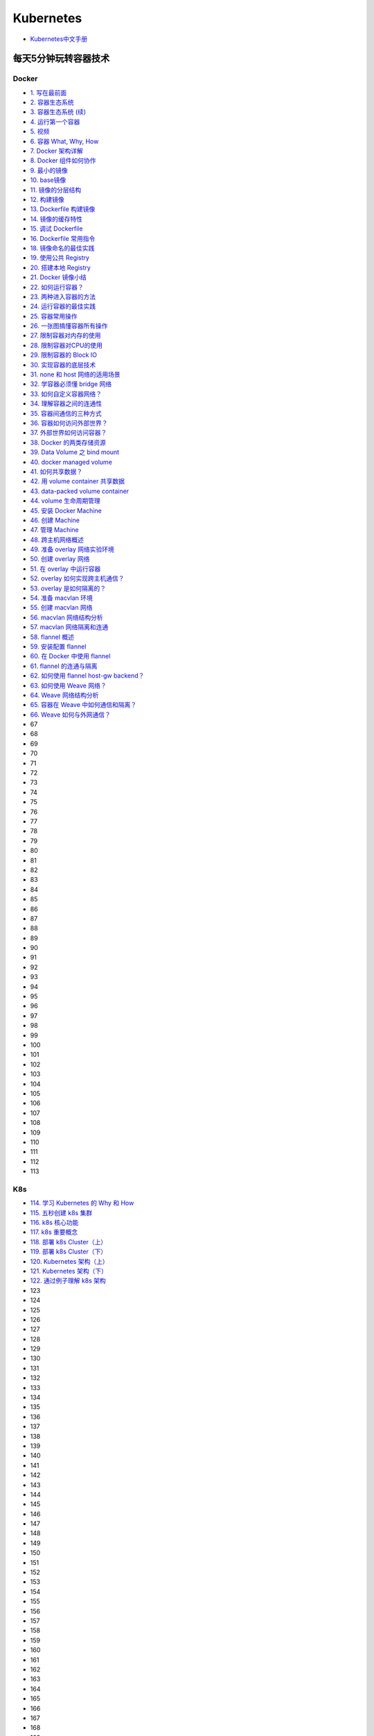 #############
Kubernetes   
#############

* `Kubernetes中文手册 <https://www.kubernetes.org.cn/docs>`_

***********************
每天5分钟玩转容器技术  
***********************

Docker 
=======


* `1. 写在最前面 <https://blog.csdn.net/CloudMan6/article/details/70054393>`_
* `2. 容器生态系统  <https://blog.csdn.net/cloudman6/article/details/70162855>`_
* `3. 容器生态系统 (续) <https://blog.csdn.net/cloudman6/article/details/70194931>`_  
* `4. 运行第一个容器 <https://blog.csdn.net/cloudman6/article/details/70227455>`_
* `5. 视频 <https://blog.csdn.net/cloudman6/article/details/70296388>`_
* `6. 容器 What, Why, How  <https://blog.csdn.net/cloudman6/article/details/70482298>`_
* `7. Docker 架构详解 <https://blog.csdn.net/cloudman6/article/details/70763952>`_
* `8. Docker 组件如何协作 <https://blog.csdn.net/cloudman6/article/details/70857585>`_
* `9. 最小的镜像 <https://blog.csdn.net/cloudman6/article/details/70992337>`_
* `10. base镜像 <https://blog.csdn.net/cloudman6/article/details/71105101>`_
* `11. 镜像的分层结构 <https://blog.csdn.net/CloudMan6/article/details/71159794>`_
* `12. 构建镜像 <https://blog.csdn.net/CloudMan6/article/details/71336283>`_
* `13. Dockerfile 构建镜像 <https://blog.csdn.net/CloudMan6/article/details/71445478>`_
* `14. 镜像的缓存特性 <https://blog.csdn.net/CloudMan6/article/details/71600853>`_
* `15. 调试 Dockerfile <https://blog.csdn.net/CloudMan6/article/details/72049313>`_
* `16. Dockerfile 常用指令 <https://blog.csdn.net/CloudMan6/article/details/72353838>`_
* `18. 镜像命名的最佳实践 <https://blog.csdn.net/CloudMan6/article/details/72603130>`_
* `19. 使用公共 Registry <https://blog.csdn.net/CloudMan6/article/details/72667956>`_
* `20. 搭建本地 Registry <https://blog.csdn.net/CloudMan6/article/details/72722916>`_
* `21. Docker 镜像小结 <https://blog.csdn.net/CloudMan6/article/details/72783603>`_
* `22. 如何运行容器？ <https://blog.csdn.net/CloudMan6/article/details/72811183>`_
* `23. 两种进入容器的方法 <https://blog.csdn.net/CloudMan6/article/details/72831143>`_
* `24. 运行容器的最佳实践 <https://blog.csdn.net/CloudMan6/article/details/72862262>`_
* `25. 容器常用操作 <https://blog.csdn.net/CloudMan6/article/details/72884463>`_
* `26. 一张图搞懂容器所有操作 <https://blog.csdn.net/CloudMan6/article/details/72911204>`_
* `27. 限制容器对内存的使用  <https://blog.csdn.net/CloudMan6/article/details/73065623>`_
* `28. 限制容器对CPU的使用 <https://blog.csdn.net/CloudMan6/article/details/73195469>`_
* `29. 限制容器的 Block IO <https://blog.csdn.net/CloudMan6/article/details/73275235>`_
* `30. 实现容器的底层技术 <https://blog.csdn.net/CloudMan6/article/details/73441688>`_
* `31. none 和 host 网络的适用场景 <https://blog.csdn.net/CloudMan6/article/details/73490335>`_
* `32. 学容器必须懂 bridge 网络  <https://blog.csdn.net/CloudMan6/article/details/73610507>`_
* `33. 如何自定义容器网络？ <https://blog.csdn.net/CloudMan6/article/details/73718953>`_
* `34. 理解容器之间的连通性 <https://blog.csdn.net/CloudMan6/article/details/73825691>`_
* `35. 容器间通信的三种方式 <https://blog.csdn.net/CloudMan6/article/details/73928932>`_
* `36. 容器如何访问外部世界？ <https://blog.csdn.net/CloudMan6/article/details/74157891>`_
* `37. 外部世界如何访问容器？ <https://blog.csdn.net/CloudMan6/article/details/74359616>`_
* `38. Docker 的两类存储资源 <https://blog.csdn.net/CloudMan6/article/details/74590058>`_
* `39. Data Volume 之 bind mount <https://blog.csdn.net/CloudMan6/article/details/74896920>`_
* `40. docker managed volume <https://blog.csdn.net/CloudMan6/article/details/74999509>`_
* `41. 如何共享数据？ <https://blog.csdn.net/CloudMan6/article/details/75093632>`_
* `42. 用 volume container 共享数据 <https://blog.csdn.net/CloudMan6/article/details/75194862>`_
* `43. data-packed volume container <https://blog.csdn.net/CloudMan6/article/details/75331672>`_
* `44. volume 生命周期管理 <https://blog.csdn.net/CloudMan6/article/details/75578915>`_
* `45. 安装 Docker Machine <https://blog.csdn.net/CloudMan6/article/details/75810234>`_
* `46. 创建 Machine <https://blog.csdn.net/CloudMan6/article/details/76100816>`_
* `47. 管理 Machine <https://blog.csdn.net/CloudMan6/article/details/76223476>`_
* `48. 跨主机网络概述 <https://blog.csdn.net/CloudMan6/article/details/76383702>`_
* `49. 准备 overlay 网络实验环境 <https://blog.csdn.net/CloudMan6/article/details/76557792>`_
* `50. 创建 overlay 网络 <https://blog.csdn.net/CloudMan6/article/details/76638952>`_
* `51. 在 overlay 中运行容器 <https://blog.csdn.net/CloudMan6/article/details/76765159>`_
* `52. overlay 如何实现跨主机通信？ <https://blog.csdn.net/CloudMan6/article/details/76889979>`_
* `53. overlay 是如何隔离的？ <https://blog.csdn.net/CloudMan6/article/details/77073752>`_
* `54. 准备 macvlan 环境 <https://blog.csdn.net/CloudMan6/article/details/77140712>`_
* `55. 创建 macvlan 网络 <https://blog.csdn.net/CloudMan6/article/details/77186548>`_
* `56. macvlan 网络结构分析 <https://blog.csdn.net/CloudMan6/article/details/77338515>`_
* `57. macvlan 网络隔离和连通 <https://blog.csdn.net/CloudMan6/article/details/77430395>`_
* `58. flannel 概述 <https://blog.csdn.net/CloudMan6/article/details/77481720>`_
* `59. 安装配置 flannel <https://blog.csdn.net/CloudMan6/article/details/77540088>`_
* `60. 在 Docker 中使用 flannel <https://blog.csdn.net/CloudMan6/article/details/77622313>`_
* `61. flannel 的连通与隔离 <https://blog.csdn.net/CloudMan6/article/details/77676572>`_
* `62. 如何使用 flannel host-gw backend？ <https://blog.csdn.net/CloudMan6/article/details/77744631>`_
* `63. 如何使用 Weave 网络？ <https://blog.csdn.net/CloudMan6/article/details/77825734>`_
* `64. Weave 网络结构分析 <https://blog.csdn.net/CloudMan6/article/details/77856911>`_
* `65. 容器在 Weave 中如何通信和隔离？ <https://blog.csdn.net/CloudMan6/article/details/77886886>`_
* `66. Weave 如何与外网通信？ <https://blog.csdn.net/CloudMan6/article/details/77921063>`_
* 67
* 68
* 69
* 70
* 71
* 72
* 73
* 74
* 75
* 76
* 77
* 78
* 79
* 80
* 81
* 82
* 83
* 84
* 85
* 86
* 87
* 88
* 89
* 90
* 91
* 92
* 93
* 94
* 95
* 96
* 97
* 98
* 99
* 100
* 101
* 102
* 103
* 104
* 105
* 106
* 107
* 108
* 109
* 110
* 111
* 112
* 113

K8s  
=====



* `114. 学习 Kubernetes 的 Why 和 How  <https://blog.csdn.net/CloudMan6/article/details/78954441>`_
* `115. 五秒创建 k8s 集群 <https://blog.csdn.net/cloudman6/article/details/78973949>`_
* `116. k8s 核心功能 <https://blog.csdn.net/cloudman6/article/details/78997613>`_
* `117. k8s 重要概念  <https://blog.csdn.net/cloudman6/article/details/79014649>`_
* `118. 部署 k8s Cluster（上） <https://blog.csdn.net/cloudman6/article/details/79036876>`_
* `119. 部署 k8s Cluster（下） <https://blog.csdn.net/cloudman6/article/details/79055050>`_
* `120. Kubernetes 架构（上） <https://blog.csdn.net/cloudman6/article/details/79070461>`_
* `121. Kubernetes 架构（下） <https://blog.csdn.net/cloudman6/article/details/79091574>`_
* `122. 通过例子理解 k8s 架构 <https://blog.csdn.net/cloudman6/article/details/79118086>`_
* 123
* 124
* 125
* 126
* 127
* 128
* 129
* 130
* 131
* 132
* 133
* 134
* 135
* 136
* 137
* 138
* 139
* 140
* 141
* 142
* 143
* 144
* 145
* 146
* 147
* 148
* 149
* 150
* 151
* 152
* 153
* 154
* 155
* 156
* 157
* 158
* 159
* 160
* 161
* 162
* 163
* 164
* 165
* 166
* 167
* 168
* 169
* 170
* 171
* 172
* 173
* 174
* 175
* 176
* 177
* 178
* 179
* `180. Kubernetes 集群日志管理 <https://coolshell.cn/articles/5426.html>`_

  

.. code-block:: sh


    kubeadm token list 

    # get --discovery-token-ca-cert-hash
    openssl x509 -pubkey -in /etc/kubernetes/pki/ca.crt | openssl rsa -pubin -outform der 2>/dev/null | openssl dgst -sha256 -hex | sed 's/^.* //'





************
搭建
************

* `googlecontainer <https://hub.docker.com/u/googlecontainer/>`_

---------------------------------

* `install-kubeadm <https://kubernetes.io/docs/setup/independent/install-kubeadm/>`_

* `kubeadm安装kubernetes集群 <http://blog.51cto.com/lullaby/2150610>`_

* `通过docker hub 下载 <https://mritd.me/2016/10/29/set-up-kubernetes-cluster-by-kubeadm/>`_

------------

* `安装部署 Kubernetes 集群  <https://www.cnblogs.com/Leo_wl/p/8511902.html>`_
* `kubeadm安装kubernetes集群 <http://blog.51cto.com/lullaby/2150610>`_
* `【kubernetes/k8s 部署】minikube与kubernetes搭建 2017.08.16 <https://blog.csdn.net/zhonglinzhang/article/details/77223027>`_

* `使用Kubeadm快速搭建Kubernetes(docker) <https://blog.csdn.net/CSDN_duomaomao/article/details/73825839>`_
* `使用kubeadm安装Kubernetes v1.10以及常见问题解答 <https://www.kubernetes.org.cn/3805.html>`_

* `Kubernetes in Vagrant with kubeadm <https://medium.com/@lizrice/kubernetes-in-vagrant-with-kubeadm-21979ded6c63>`_

* `k8s学习笔记（一） <https://www.cnblogs.com/silvermagic/p/9110882.html>`_
* `Kubernetes Handbook <https://www.ctolib.com/docs//sfile/kubernetes-handbook/index.html>`_

测试
=======

.. code-block:: yaml

    #################
    # busybox.yaml
    #################
    apiVersion: v1
    kind: Pod
    metadata:
      name: busybox
      namespace: default
    spec:
      containers:
      - image: busybox
	command:
	  - sleep
	  - "3600"
	imagePullPolicy: IfNotPresent
	name: busybox
      restartPolicy: Always

.. code-block:: sh

   sudo kubectl create -f ./busybox.yaml
   sudo kubectl get rc 
   sudo kubectl get pods 
   sudo kubectl describe pod mysql

******
FAQ   
******


问题:

.. code-block:: sh

    ########################3
    # Centos7
    ########################3

    #sudo kubectl apply -f https://raw.githubusercontent.com/coreos/flannel/v0.10.0/Documentation/kube-flannel.yml
    $ sudo kubectl apply -f ./kube-flannel.yml
    unable to recognize "./kube-flannel.yml": Get http://localhost:8080/api?timeout=32s: dial tcp [::1]:8080: connect: connection refused
    unable to recognize "./kube-flannel.yml": Get http://localhost:8080/api?timeout=32s: dial tcp [::1]:8080: connect: connection refused
    unable to recognize "./kube-flannel.yml": Get http://localhost:8080/api?timeout=32s: dial tcp [::1]:8080: connect: connection refused
    unable to recognize "./kube-flannel.yml": Get http://localhost:8080/api?timeout=32s: dial tcp [::1]:8080: connect: connection refused
    unable to recognize "./kube-flannel.yml": Get http://localhost:8080/api?timeout=32s: dial tcp [::1]:8080: connect: connection refused
    The connection to the server localhost:8080 was refused - did you specify the right host or port

解决: 需要开启 api server 代理端口：

* https://www.oschina.net/question/574036_2271046
* `Kubernetes核心原理（一）之API Server <https://yq.aliyun.com/articles/149595>`_

.. code-block:: sh

    # 查看端口是否代理：
    $ curl localhost:8080/api

    # 开启端口代理：
    $ kubectl proxy --port=8080 &

